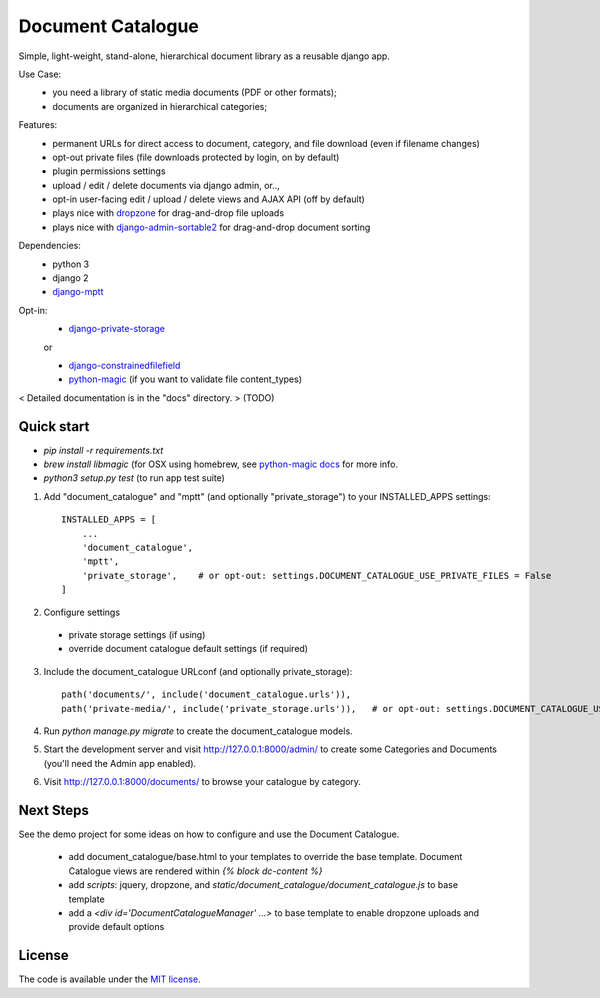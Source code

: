 
Document Catalogue
==================

Simple, light-weight, stand-alone, hierarchical document library as a
reusable django app.

Use Case:
 * you need a library of static media documents (PDF or other formats);
 * documents are organized in hierarchical categories;

Features:
 * permanent URLs for direct access to document, category, and file download (even if filename changes)
 * opt-out private files (file downloads protected by login, on by default)
 * plugin permissions settings
 * upload / edit / delete documents via django admin, or..,
 * opt-in user-facing edit / upload / delete views and AJAX API  (off by default)
 * plays nice with `dropzone <https://www.dropzonejs.com/>`_ for drag-and-drop file uploads
 * plays nice with `django-admin-sortable2 <https://django-admin-sortable2.readthedocs.io>`_ for drag-and-drop document sorting

Dependencies:
 * python 3
 * django 2
 * `django-mptt <https://django-mptt.readthedocs.io/en/latest/index.html>`_

Opt-in:
 * `django-private-storage <https://pypi.org/project/django-private-storage/>`_

 or

 * `django-constrainedfilefield <https://github.com/mbourqui/django-constrainedfilefield>`_
 * `python-magic <https://github.com/ahupp/python-magic>`_ (if you want to validate file content_types)

< Detailed documentation is in the "docs" directory. > (TODO)


Quick start
-----------

* `pip install -r requirements.txt`
* `brew install libmagic` (for OSX using homebrew, see `python-magic docs <https://github.com/ahupp/python-magic#installation>`_ for more info.
* `python3 setup.py test`   (to run app test suite)

1. Add "document_catalogue" and "mptt"  (and optionally "private_storage") to your INSTALLED_APPS settings::

    INSTALLED_APPS = [
        ...
        'document_catalogue',
        'mptt',
        'private_storage',    # or opt-out: settings.DOCUMENT_CATALOGUE_USE_PRIVATE_FILES = False
    ]
    
2. Configure settings

  * private storage settings (if using)
  * override document catalogue default settings (if required)

3. Include the document_catalogue URLconf (and optionally private_storage)::

    path('documents/', include('document_catalogue.urls')),
    path('private-media/', include('private_storage.urls')),   # or opt-out: settings.DOCUMENT_CATALOGUE_USE_PRIVATE_FILES = False


4. Run `python manage.py migrate` to create the document_catalogue models.

5. Start the development server and visit http://127.0.0.1:8000/admin/
   to create some Categories and Documents (you'll need the Admin app enabled).

6. Visit http://127.0.0.1:8000/documents/ to browse your catalogue by category.


Next Steps
----------

See the demo project for some ideas on how to configure and use the Document Catalogue.

 * add document_catalogue/base.html to your templates to override the base template.
   Document Catalogue views are rendered within `{% block dc-content %}`
 * add `scripts`: jquery, dropzone, and `static/document_catalogue/document_catalogue.js` to base template
 * add a `<div id='DocumentCatalogueManager' ...>` to base template to enable dropzone uploads and provide default options


License
-------

The code is available under the `MIT license <LICENSE.txt>`_.
